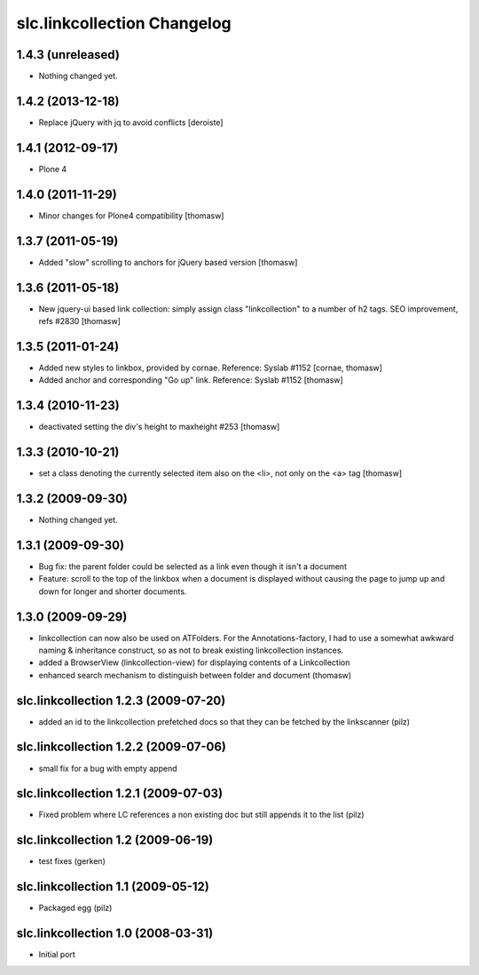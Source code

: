 slc.linkcollection Changelog
============================

1.4.3 (unreleased)
------------------

- Nothing changed yet.


1.4.2 (2013-12-18)
------------------

- Replace jQuery with jq to avoid conflicts [deroiste]


1.4.1 (2012-09-17)
------------------

- Plone 4

1.4.0 (2011-11-29)
------------------

- Minor changes for Plone4 compatibility [thomasw]

1.3.7 (2011-05-19)
------------------

- Added "slow" scrolling to anchors for jQuery based version [thomasw]

1.3.6 (2011-05-18)
------------------

- New jquery-ui based link collection: simply assign class "linkcollection" to
  a number of h2 tags. SEO improvement, refs #2830 [thomasw]

1.3.5 (2011-01-24)
------------------

- Added new styles to linkbox, provided by cornae. Reference: Syslab #1152
  [cornae, thomasw]
- Added anchor and corresponding "Go up" link. Reference: Syslab #1152
  [thomasw]

1.3.4 (2010-11-23)
------------------

- deactivated setting the div's height to maxheight #253 [thomasw]

1.3.3 (2010-10-21)
------------------

- set a class denoting the currently selected item also on the <li>, not only
  on the <a> tag [thomasw]


1.3.2 (2009-09-30)
------------------

- Nothing changed yet.

1.3.1 (2009-09-30)
------------------

- Bug fix: the parent folder could be selected as a link even though it isn't a
  document
- Feature: scroll to the top of the linkbox when a document is displayed
  without causing the page to jump up and down for longer and shorter
  documents.

1.3.0 (2009-09-29)
------------------

- linkcollection can now also be used on ATFolders. For the Annotations-factory, I had to use a somewhat
  awkward naming & inheritance construct, so as not to break existing linkcollection instances.
- added a BrowserView (linkcollection-view) for displaying contents of a Linkcollection
- enhanced search mechanism to distinguish between folder and document (thomasw)

slc.linkcollection 1.2.3 (2009-07-20)
-------------------------------------

- added an id to the linkcollection prefetched docs so that they can be fetched by the linkscanner (pilz)

slc.linkcollection 1.2.2 (2009-07-06)
-------------------------------------

- small fix for a bug with empty append

slc.linkcollection 1.2.1 (2009-07-03)
-------------------------------------

- Fixed problem where LC references a non existing doc but still appends it to the list (pilz)

slc.linkcollection 1.2 (2009-06-19)
-----------------------------------

- test fixes (gerken)

slc.linkcollection 1.1 (2009-05-12)
-----------------------------------

- Packaged egg (pilz)

slc.linkcollection 1.0 (2008-03-31)
-----------------------------------

- Initial port
